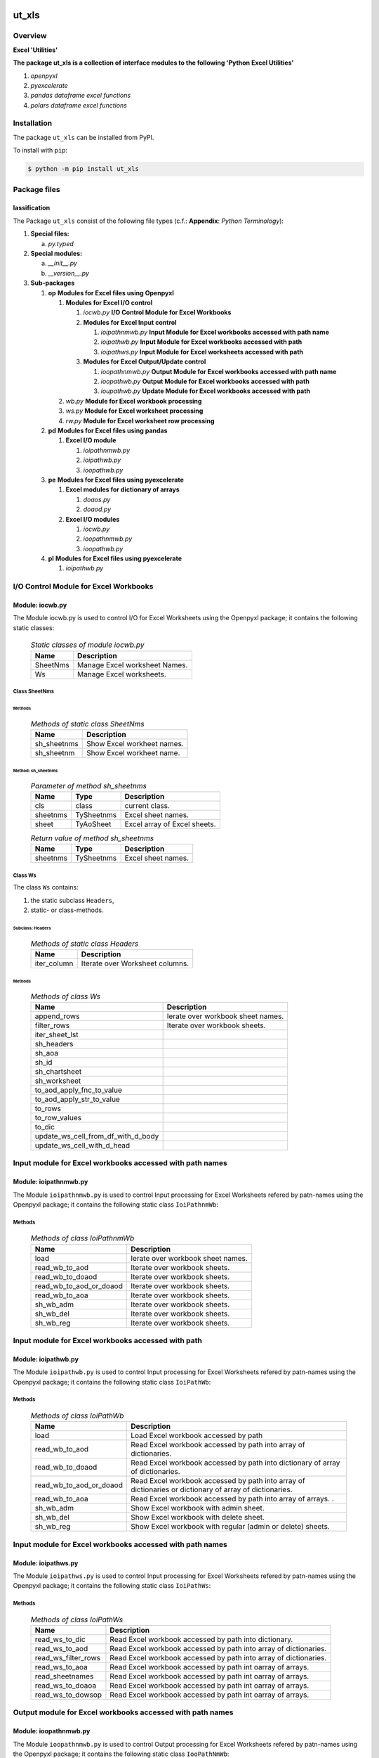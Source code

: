 ######
ut_xls
######

********
Overview
********

.. start short_desc

**Excel 'Utilities'**

.. end short_desc

.. start long_desc

**The package ut_xls ís a collection of interface modules to the following 'Python Excel Utilities'**

.. end long_desc

#. *openpyxl*
#. *pyexcelerate*
#. *pandas dataframe excel functions*
#. *polars dataframe excel functions*

************
Installation
************

.. start installation

The package ``ut_xls`` can be installed from PyPI.

To install with ``pip``:

.. code-block:: shell

	$ python -m pip install ut_xls

.. end installation

*************
Package files
*************

lassification
==============

The Package ``ut_xls`` consist of the following file types (c.f.: **Appendix**: `Python Terminology`):

#. **Special files:**

   a. *py.typed*

#. **Special modules:**

   a. *__init__.py*
   #. *__version__.py*

#. **Sub-packages**

   #. **op** **Modules for Excel files using Openpyxl**

      #. **Modules for Excel I/O control**

         #. *iocwb.py* **I/O Control Module for Excel Workbooks**

         #. **Modules for Excel Input control**

            #. *ioipathnmwb.py* **Input Module for Excel workbooks accessed with path name**
            #. *ioipathwb.py*   **Input Module for Excel workbooks accessed with path**
            #. *ioipathws.py*   **Input Module for Excel worksheets accessed with path**

         #. **Modules for Excel Output/Update control**

            #. *ioopathnmwb.py* **Output Module for Excel workbooks accessed with path name**
            #. *ioopathwb.py*   **Output Module for Excel workbooks accessed with path**
            #. *ioupathwb.py*   **Update Module for Excel workbooks accessed with path**

      #. *wb.py* **Module for Excel workbook processing**
      #. *ws.py* **Module for Excel worksheet processing**
      #. *rw.py* **Module for Excel worksheet row processing**

   #. **pd** **Modules for Excel files using pandas**

      #. **Excel I/O module**

         #. *ioipathnmwb.py*
         #. *ioipathwb.py*
         #. *ioopathwb.py*

   #. **pe** **Modules for Excel files using pyexcelerate**

      #. **Excel modules for dictionary of arrays**

         #. *doaos.py*
         #. *doaod.py*

      #. **Excel I/O modules**

         #. *iocwb.py*
         #. *ioopathnmwb.py*
         #. *ioopathwb.py*

   #. **pl** **Modules for Excel files using pyexcelerate**

      #. *ioipathwb.py*

**************************************
I/O Control Module for Excel Workbooks
**************************************

Module: iocwb.py
================

The Module iocwb.py is used to control I/O for Excel Worksheets using the Openpyxl package;
it contains the following static classes:

  .. Static-classes-of-module-iocwb.py-label:
  .. table:: *Static classes of module iocwb.py*

   +-----------+-----------------------------+
   |Name       |Description                  |
   +===========+=============================+
   |SheetNms   |Manage Excel worksheet Names.|
   +-----------+-----------------------------+
   |Ws         |Manage Excel worksheets.     |
   +-----------+-----------------------------+

Class SheetNms
---------------

Methods
^^^^^^^

  .. Methods-of-static-class-SheetNms-label:
  .. table:: *Methods of static class SheetNms*

   +-----------+--------------------------+
   |Name       |Description               |
   +===========+==========================+
   |sh_sheetnms|Show Excel workheet names.|
   +-----------+--------------------------+
   |sh_sheetnm |Show Excel workheet name. |
   +-----------+--------------------------+

Method: sh_sheetnms
^^^^^^^^^^^^^^^^^^^

  .. Parameter-of-method-sh_sheetnms-label:
  .. table:: *Parameter of method sh_sheetnms*

   +--------+----------+----------------------------+
   |Name    |Type      |Description                 |
   +========+==========+============================+
   |cls     |class     |current class.              |
   +--------+----------+----------------------------+
   |sheetnms|TySheetnms|Excel sheet names.          |
   +--------+----------+----------------------------+
   |sheet   |TyAoSheet |Excel array of Excel sheets.|
   +--------+----------+----------------------------+

  .. Return-values-of-method-sh_sheetnms-label:
  .. table:: *Return value of method sh_sheetnms*

   +--------+----------+------------------+
   |Name    |Type      |Description       |
   +========+==========+==================+
   |sheetnms|TySheetnms|Excel sheet names.|
   +--------+----------+------------------+

Class Ws
--------

The class ``Ws`` contains:

#. the static subclass ``Headers``,
#. static- or class-methods.

Subclass: Headers
^^^^^^^^^^^^^^^^^                     

  .. Methods-of-static-subclass-Headers-label:
  .. table:: *Methods of static class Headers*

   +-----------+-------------------------------+
   |Name       |Description                    |
   +===========+===============================+
   |iter_column|Iterate over Worksheet columns.|
   +-----------+-------------------------------+

Methods
^^^^^^^

  .. Methods-of-class-Ws-label:
  .. table:: *Methods of class Ws*

   +----------------------------------+----------------------------------------------+
   |Name                              |Description                                   |
   +==================================+==============================================+
   |append_rows                       |Ierate over workbook sheet names.             |
   +----------------------------------+----------------------------------------------+
   |filter_rows                       |Iterate over workbook sheets.                 |
   +----------------------------------+----------------------------------------------+
   |iter_sheet_lst                    |                                              |
   +----------------------------------+----------------------------------------------+
   |sh_headers                        |                                              |
   +----------------------------------+----------------------------------------------+
   |sh_aoa                            |                                              |
   +----------------------------------+----------------------------------------------+
   |sh_id                             |                                              |
   +----------------------------------+----------------------------------------------+
   |sh_chartsheet                     |                                              |
   +----------------------------------+----------------------------------------------+
   |sh_worksheet                      |                                              |
   +----------------------------------+----------------------------------------------+
   |to_aod_apply_fnc_to_value         |                                              |
   +----------------------------------+----------------------------------------------+
   |to_aod_apply_str_to_value         |                                              |
   +----------------------------------+----------------------------------------------+
   |to_rows                           |                                              |
   +----------------------------------+----------------------------------------------+
   |to_row_values                     |                                              |
   +----------------------------------+----------------------------------------------+
   |to_dic                            |                                              |
   +----------------------------------+----------------------------------------------+
   |update_ws_cell_from_df_with_d_body|                                              |
   +----------------------------------+----------------------------------------------+
   |update_ws_cell_with_d_head        |                                              |
   +----------------------------------+----------------------------------------------+

*********************************************************
Input module for Excel workbooks accessed with path names
*********************************************************

Module: ioipathnmwb.py
======================

The Module ``ioipathnmwb.py`` is used to control Input processing for Excel Worksheets 
refered by patn-names using the Openpyxl package;
it contains the following static class ``IoiPathnmWb``:

Methods
-------

  .. Methods-of-class-IoiPathnmWb-label:
  .. table:: *Methods of class IoiPathnmWb*

   +-----------------------+----------------------------------------------+
   |Name                   |Description                                   |
   +=======================+==============================================+
   |load                   |Ierate over workbook sheet names.             |
   +-----------------------+----------------------------------------------+
   |read_wb_to_aod         |Iterate over workbook sheets.                 |
   +-----------------------+----------------------------------------------+
   |read_wb_to_doaod       |Iterate over workbook sheets.                 |
   +-----------------------+----------------------------------------------+
   |read_wb_to_aod_or_doaod|Iterate over workbook sheets.                 |
   +-----------------------+----------------------------------------------+
   |read_wb_to_aoa         |Iterate over workbook sheets.                 |
   +-----------------------+----------------------------------------------+
   |sh_wb_adm              |Iterate over workbook sheets.                 |
   +-----------------------+----------------------------------------------+
   |sh_wb_del              |Iterate over workbook sheets.                 |
   +-----------------------+----------------------------------------------+
   |sh_wb_reg              |Iterate over workbook sheets.                 |
   +-----------------------+----------------------------------------------+

***************************************************
Input module for Excel workbooks accessed with path
***************************************************

Module: ioipathwb.py
====================

The Module ``ioipathwb.py`` is used to control Input processing for Excel Worksheets 
refered by patn-names using the Openpyxl package;
it contains the following static class ``IoiPathWb``:

Methods
-------

  .. Methods-of-class-IoiPathWb-label:
  .. table:: *Methods of class IoiPathWb*

   +-----------------------+----------------------------------------------------+
   |Name                   |Description                                         |
   +=======================+====================================================+
   |load                   |Load Excel workbook accessed by path                |
   +-----------------------+----------------------------------------------------+
   |read_wb_to_aod         |Read Excel workbook accessed by path into array of  |
   |                       |dictionaries.                                       |
   +-----------------------+----------------------------------------------------+
   |read_wb_to_doaod       |Read Excel workbook accessed by path into           |
   |                       |dictionary of array of dictionaries.                |
   +-----------------------+----------------------------------------------------+
   |read_wb_to_aod_or_doaod|Read Excel workbook accessed by path into array of  |
   |                       |dictionaries or dictionary of array of dictionaries.|
   +-----------------------+----------------------------------------------------+
   |read_wb_to_aoa         |Read Excel workbook accessed by path into array of  |
   |                       |arrays.                     .                       |
   +-----------------------+----------------------------------------------------+
   |sh_wb_adm              |Show Excel workbook with admin sheet.               |
   +-----------------------+----------------------------------------------------+
   |sh_wb_del              |Show Excel workbook with delete sheet.              |
   +-----------------------+----------------------------------------------------+
   |sh_wb_reg              |Show Excel workbook with regular (admin or delete)  |
   |                       |sheets.                                             |
   +-----------------------+----------------------------------------------------+

*********************************************************
Input module for Excel workbooks accessed with path names
*********************************************************

Module: ioipathws.py
====================

The Module ``ioipathws.py`` is used to control Input processing for Excel Worksheets 
refered by patn-names using the Openpyxl package;
it contains the following static class ``IoiPathWs``:

Methods
-------

  .. Methods-of-class-IoiPathWs-label:
  .. table:: *Methods of class IoiPathWs*

   +-------------------+-----------------------------------------------------+
   |Name               |Description                                          |
   +===================+=====================================================+
   |read_ws_to_dic     |Read Excel workbook accessed by path into dictionary.|
   +-------------------+-----------------------------------------------------+
   |read_ws_to_aod     |Read Excel workbook accessed by path into array of   |
   |                   |dictionaries.                                        |
   +-------------------+-----------------------------------------------------+
   |read_ws_filter_rows|Read Excel workbook accessed by path into array of   |
   |                   |dictionaries.                                        |
   +-------------------+-----------------------------------------------------+
   |read_ws_to_aoa     |Read Excel workbook accessed by path int oarray of   |
   |                   |arrays.                                              |
   +-------------------+-----------------------------------------------------+
   |read_sheetnames    |Read Excel workbook accessed by path int oarray of   |
   |                   |arrays.                                              |
   +-------------------+-----------------------------------------------------+
   |read_ws_to_doaoa   |Read Excel workbook accessed by path int oarray of   |
   |                   |arrays.                                              |
   +-------------------+-----------------------------------------------------+
   |read_ws_to_dowsop  |Read Excel workbook accessed by path int oarray of   |
   |                   |arrays.                                              |
   +-------------------+-----------------------------------------------------+

**********************************************************
Output module for Excel workbooks accessed with path names
**********************************************************

Module: ioopathnmwb.py
======================

The Module ``ioopathnmwb.py`` is used to control Output processing for Excel Worksheets 
refered by patn-names using the Openpyxl package;
it contains the following static class ``IooPathNmWb``:

Methods
-------

  .. Methods-of-class-IooPathNmWb-label:
  .. table:: *Methods of class IooPathNmbs*

   +-------------------+-----------------------------------------------------+
   |Name               |Description                                          |
   +===================+=====================================================+
   |read_ws_to_dic     |Read Excel workbook accessed by path into dictionary.|
   +-------------------+-----------------------------------------------------+
   |read_ws_to_aod     |Read Excel workbook accessed by path into array of   |
   |                   |dictionaries.                                        |
   +-------------------+-----------------------------------------------------+
   |read_ws_filter_rows|Read Excel workbook accessed by path into array of   |
   |                   |dictionaries.                                        |
   +-------------------+-----------------------------------------------------+
   |read_ws_to_aoa     |Read Excel workbook accessed by path int oarray of   |
   |                   |arrays.                                              |
   +-------------------+-----------------------------------------------------+
   |read_sheetnames    |Read Excel workbook accessed by path int oarray of   |
   |                   |arrays.                                              |
   +-------------------+-----------------------------------------------------+
   |read_ws_to_doaoa   |Read Excel workbook accessed by path int oarray of   |
   |                   |arrays.                                              |
   +-------------------+-----------------------------------------------------+
   |read_ws_to_dowsop  |Read Excel workbook accessed by path int oarray of   |
   |                   |arrays.                                              |
   +-------------------+-----------------------------------------------------+

****************************************************
Output Module for Excel workbooks accessed with path
****************************************************

Module: ioopathwb.py
======================

The Module ``ioopathwb.py`` is used to control Output processing for Excel Worksheets 
refered by patn-names using the Openpyxl package;
it contains the following static class ``IooPathWb``:

Methods
-------

  .. Methods-of-class-IooPathNmWb-label:
  .. table:: *Methods of class IooPathNmbs*

   +-------------------+-----------------------------------------------------+
   |Name               |Description                                          |
   +===================+=====================================================+
   |read_ws_to_dic     |Read Excel workbook accessed by path into dictionary.|
   +-------------------+-----------------------------------------------------+
   |read_ws_to_aod     |Read Excel workbook accessed by path into array of   |
   |                   |dictionaries.                                        |
   +-------------------+-----------------------------------------------------+
   |read_ws_filter_rows|Read Excel workbook accessed by path into array of   |
   |                   |dictionaries.                                        |
   +-------------------+-----------------------------------------------------+
   |read_ws_to_aoa     |Read Excel workbook accessed by path int oarray of   |
   |                   |arrays.                                              |
   +-------------------+-----------------------------------------------------+
   |read_sheetnames    |Read Excel workbook accessed by path int oarray of   |
   |                   |arrays.                                              |
   +-------------------+-----------------------------------------------------+
   |read_ws_to_doaoa   |Read Excel workbook accessed by path int oarray of   |
   |                   |arrays.                                              |
   +-------------------+-----------------------------------------------------+
   |read_ws_to_dowsop  |Read Excel workbook accessed by path int oarray of   |
   |                   |arrays.                                              |
   +-------------------+-----------------------------------------------------+

****************************************************
Update Module for Excel workbooks accessed with path
****************************************************

Module: ioopathwb.py
======================

The Module ``ioopathwb.py`` is used to control Output processing for Excel Worksheets 
refered by patn-names using the Openpyxl package;
it contains the following static class ``IooPathWb``:

Methods
-------

  .. Methods-of-class-IooPathNmWb-label:
  .. table:: *Methods of class IooPathNmbs*

   +-------------------+-----------------------------------------------------+
   |Name               |Description                                          |
   +===================+=====================================================+
   |read_ws_to_dic     |Read Excel workbook accessed by path into dictionary.|
   +-------------------+-----------------------------------------------------+
   |read_ws_to_aod     |Read Excel workbook accessed by path into array of   |
   |                   |dictionaries.                                        |
   +-------------------+-----------------------------------------------------+
   |read_ws_filter_rows|Read Excel workbook accessed by path into array of   |
   |                   |dictionaries.                                        |
   +-------------------+-----------------------------------------------------+
   |read_ws_to_aoa     |Read Excel workbook accessed by path int oarray of   |
   |                   |arrays.                                              |
   +-------------------+-----------------------------------------------------+
   |read_sheetnames    |Read Excel workbook accessed by path int oarray of   |
   |                   |arrays.                                              |
   +-------------------+-----------------------------------------------------+
   |read_ws_to_doaoa   |Read Excel workbook accessed by path int oarray of   |
   |                   |arrays.                                              |
   +-------------------+-----------------------------------------------------+
   |read_ws_to_dowsop  |Read Excel workbook accessed by path int oarray of   |
   |                   |arrays.                                              |
   +-------------------+-----------------------------------------------------+

******************************************
Modules for Excel worksheet row processing
******************************************

Module: rw.py
=============

The Module rw.py is used to manage Excel Worksheet rows using the Openpyxl package;
it contains the following static class:

  .. Static-classes-of-module-rw.py-label:
  .. table:: *Static classes of module rw.py*

   +----+---------------------------+
   |Name|Description                |
   +====+===========================+
   |Rw  |Manage Excel worksheet rows|
   +----+---------------------------+

Class Rw
--------

Methods
^^^^^^^

  .. Methods-of-static-class-Rw-label:
  .. table:: *Methods of static class Rw*

   +---------------+------------------------------------------------+
   |Name           |Description                                     |
   +===============+================================================+
   |iter_cell_value|Iterate over cell values of Excel worksheet rows|
   +---------------+------------------------------------------------+

Method: iter_cell_value
^^^^^^^^^^^^^^^^^^^^^^^

  .. Parameter-of-method-iter_cell_value-label:
  .. table:: *Parameter of method iter_cell_value*

   +---------+-----------+--------------------+
   |Name     |Type       |Description         |
   +=========+===========+====================+
   |cls      |class      |current class       |
   +---------+-----------+--------------------+
   |row      |TyTupleCell|Excel Worksheet rows|
   +---------+-----------+--------------------+
   |\**kwargs|TyAny      |Keyword arguments   |
   +---------+-----------+--------------------+

  .. Yield-value-of-method-iter_cell_value-label:
  .. table:: *Yield value of method iter_cell_value*

   +----------+-----+------------------------------+
   |Name      |Type |Description                   |
   +==========+=====+==============================+
   |cell.value|TyAny|Excel Worksheet row cell value|
   +----------+-----+------------------------------+

*************************************
Modules for Excel workbook processing
*************************************

Module: wb.py
=============

The Module wb.py is used to manage Excel Workbooks using the Openpyxl package;
it contains the following static classes:

  .. Static-classes-of-Input-I/O-module-ioipath.py-label:
  .. table:: *Static Classes of Input I/O Module ioipath.py*

   +-----+---------------------------------------------------+
   |Name |Description                                        |
   +=====+===================================================+
   |DoAoA|Manage workbooks from Dictionaries of Arrays.      |
   +-----+---------------------------------------------------+
   |DoAoA|Manage workbooks from Dictionaries of dictionaries.|
   +-----+---------------------------------------------------+
   |Wb   |Manage workbooks.                                  |
   +-----+---------------------------------------------------+

Class DoAoA
-----------

Methods
^^^^^^^

  .. Methods-of-static-class-DoAoA-label:
  .. table:: *Methods of static class DoAoA*

   +---------+----------------------------------------------+
   |Name     |Description                                   |
   +=========+==============================================+
   |create_wb|Create Excel Workbook from Dictionary of array|
   |         |of arrays using the openpyxel package.        |
   +---------+----------------------------------------------+

Method: create_wb
^^^^^^^^^^^^^^^^^

  .. Parameter-of-method-create_wb-label:
  .. table:: *Parameter of method create_wb*

   +-----+-------+-----------------------------------+
   |Name |Type   |Description                        |
   +=====+=======+===================================+
   |doaoa|TyDoAoA|Dictionary of array of dictionaries|
   +-----+-------+-----------------------------------+

  .. Return-values-of-method-create_wb-label:
  .. table:: *Return value of method create_wb*

   +----+----+----------------------------------+
   |Name|Type|Description                       |
   +====+====+==================================+
   |wb  |TyWb|Excel Workbook of Openpyxl package|
   +----+----+----------------------------------+

Class DoAoD
-----------

Methods
^^^^^^^

  .. Methods-of-static-class-DoAoD-label:
  .. table:: *Methods of static class DoAoD*

   +---------+----------------------------------------------+
   |Name     |Description                                   |
   +=========+==============================================+
   |create_wb|Create Excel Workbook from Dictionary of array|
   |         |of dictionaries using the openpyxxel package. |
   +---------+----------------------------------------------+

Method: create_wb
^^^^^^^^^^^^^^^^^

  .. Parameter-of-method-create_wb-label:
  .. table:: *Parameter of method create_wb*

   +-----+-------+-----------------------------------+
   |Name |Type   |Description                        |
   +=====+=======+===================================+
   |doaoa|TyDoAoA|Dictionary of array of dictionaries|
   +-----+-------+-----------------------------------+

  .. Return-values-of-method-create_wb-label:
  .. table:: *Return value of method create_wb*

   +----+----+----------------------------------+
   |Name|Type|Description                       |
   +====+====+==================================+
   |wb  |TyWb|Excel Workbook of Openpyxl package|
   +----+----+----------------------------------+

Class Wb
--------

Methods
^^^^^^^

  .. Methods-of-static-class-Wb-label:
  .. table:: *Methods of static class Wb*

   +--------------------------+----------------------------------------------+
   |Name                      |Description                                   |
   +==========================+==============================================+
   |iter_sheet_names          |Ierate over workbook sheet names.             |
   +--------------------------+----------------------------------------------+
   |iter_sheet                |Iterate over workbook sheets.                 |
   +--------------------------+----------------------------------------------+
   |sh_sheetnm                |                                              |
   +--------------------------+----------------------------------------------+
   |sh_sheetnms               |                                              |
   +--------------------------+----------------------------------------------+
   |sh_sheet_by_sheetnm       |                                              |
   +--------------------------+----------------------------------------------+
   |sh_sheet                  |                                              |
   +--------------------------+----------------------------------------------+
   |sh_chartsheet_by_sheetnm  |                                              |
   +--------------------------+----------------------------------------------+
   |sh_chartsheet             |                                              |
   +--------------------------+----------------------------------------------+
   |sh_worksheet_by_sheetnm   |                                              |
   +--------------------------+----------------------------------------------+
   |sh_worksheet              |                                              |
   +--------------------------+----------------------------------------------+
   |to_aod                    |                                              |
   +--------------------------+----------------------------------------------+
   |to_doaod                  |                                              |
   +--------------------------+----------------------------------------------+
   |to_aod_or_doaod           |                                              |
   +--------------------------+----------------------------------------------+
   |createupdate_wb_with_doaoa|                                              |
   +--------------------------+----------------------------------------------+
   |update_wb_with_aoa        |                                              |
   +--------------------------+----------------------------------------------+
   |update_wb_with_aod        |                                              |
   +--------------------------+----------------------------------------------+
   |update_wb_with_doaoa      |                                              |
   +--------------------------+----------------------------------------------+
   |update_wb_with_dodf       |                                              |
   +--------------------------+----------------------------------------------+

**************************************
Modules for Excel worksheet processing
**************************************

Module: ws.py
=============

The Module ws.py is used to manage Excel Worksheets using the Openpyxl package;
it contains the following static classes:

  .. Static-classes-of-module-ws.py-label:
  .. table:: *Static classes of module ws.py*

   +-----+---------------------------------------------------+
   |Name |Description                                        |
   +=====+===================================================+
   |DoAoA|Manage workbooks from Dictionaries of Arrays       |
   +-----+---------------------------------------------------+
   |DoAoA|Manage workbooks from Dictionaries of dictionaries.|
   +-----+---------------------------------------------------+
   |Wb   |Manage workbooks.                                  |
   +-----+---------------------------------------------------+

########
Appendix
########

***************
Package Logging
***************

Description
===========

Logging use the module **log.py** of the logging package **ut_log**.
The module supports two Logging types:

#. **Standard Logging** (std) or 
#. **User Logging** (usr).

The Logging type can be defined by one of the values 'std' or 'usr' of the parameter log_type; 'std' is the default.
The different Logging types are configured by one of the following configuration files:

#. **log.std.yml** or 
#. **log.usr.yml** 
  
The configuration files can be stored in different configuration directories (ordered by increased priority):

#. <package directory of the log package **ut_log**>/**cfg**,
#. <package directory of the application package **ui_eviq_srr**>/**cfg**,
#. <application directory of the application **eviq**>/**cfg**,

The active configuration file is the configuration file in the directory with the highest priority.

Examples
========
  
Site-packages-path = **/appl/eviq/.pyenv/versions/3.11.12/lib/python3.11/site-packages**
Log-package = **ut_log**
Application-package = **ui_eviq_srr**
Application-home-path = **/appl/eviq**
  
.. Examples-of-log-configuration-files-label:
.. table:: **Examples of log configuration-files**

   +-----------------------------------------------------------------------------------+
   |Log Configuration                                                                  |
   +----+-------------------+----------------------------------------------+-----------+
   |Type|Directory Type     |Directory                                     |File       |
   +====+===================+==============================================+===========+
   |std |Log package        |<Site-packages-path>/<Log-package>/cfg        |log.std.yml|
   |    +-------------------+----------------------------------------------+           |
   |    |Application package|<Site-packages-path>/<application-package>/cfg|           |
   |    +-------------------+----------------------------------------------+           |
   |    |Application        |<application-home-path>/cfg                   |           |
   +----+-------------------+----------------------------------------------+-----------+
   |usr |Log package        |<site-packages-path>/ut_log/cfg               |log.usr.yml|
   |    +-------------------+----------------------------------------------+           |
   |    |Application package|<site-packages-path>/ui_eviq_srr/cfg          |           |
   |    +-------------------+----------------------------------------------+           |
   |    |Application        |<application-path>/cfg                        |           |
   +----+-------------------+----------------------------------------------+-----------+

Log message types
=================

Logging defines log file path names for the following log message types: .

#. *debug*
#. *info*
#. *warning*
#. *error*
#. *critical*

Log types and Log directories
-----------------------------

Single or multiple Application log directories can be used for each message type:

.. Log-types-and-Log-directories-label:
.. table:: *Log types and directoriesg*

   +--------------+---------------+
   |Log type      |Log directory  |
   +--------+-----+--------+------+
   |long    |short|multiple|single|
   +========+=====+========+======+
   |debug   |dbqs |dbqs    |logs  |
   +--------+-----+--------+------+
   |info    |infs |infs    |logs  |
   +--------+-----+--------+------+
   |warning |wrns |wrns    |logs  |
   +--------+-----+--------+------+
   |error   |errs |errs    |logs  |
   +--------+-----+--------+------+
   |critical|crts |crts    |logs  |
   +--------+-----+--------+------+

Application parameter for logging
---------------------------------

.. Application-parameter-used-in-log-naming-label:
.. table:: *Application parameter used in log naming*

   +-----------------+--------------+-----+------------------+-------+-----------+
   |Name             |Decription    |Value|Description       |Default|Example    |
   +=================+==============+=====+==================+=======+===========+
   |appl_data        |data directory|     |                  |       |/data/eviq |
   +-----------------+--------------+-----+------------------+-------+-----------+
   |tenant           |tenant name   |UMH  |                  |       |UMH        |
   +-----------------+--------------+-----+------------------+-------+-----------+
   |package          |package name  |     |                  |       |ui_eviq_srr|
   +-----------------+--------------+-----+------------------+-------+-----------+
   |cmd              |command       |     |                  |       |evupreg    |
   +-----------------+--------------+-----+------------------+-------+-----------+
   |log_type         |Logging Type  |std: |Standard logging  |std    |std        |
   |                 |              +-----+------------------+       |           |
   |                 |              |usr: |User Logging      |       |           |
   +-----------------+--------------+-----+------------------+-------+-----------+
   |log_ts_type      |Logging       |ts:  |Sec since 1.1.1970|ts     |ts         |
   |                 |timestamp     +-----+------------------+       |           |
   |                 |type          |dt:  |Datetime          |       |           |
   +-----------------+--------------+-----+------------------+-------+-----------+
   |log_sw_single_dir|Use single log|True |use single dir.   |True   |True       |
   |                 |directory     +-----+------------------+       |           |
   |                 |              |False|use muliple dir.  |       |           |
   +-----------------+--------------+-----+------------------+-------+-----------+

Log files naming
----------------

Naming Conventions (table format)
^^^^^^^^^^^^^^^^^^^^^^^^^^^^^^^^^

.. Naming-conventions-for-logging-file-paths-label:
.. table:: *Naming conventions for logging file paths*

   +--------+----------------------------------------------+-------------------+
   |Type    |Directory                                     |File               |
   +========+==============================================+===================+
   |debug   |/<appl_data>/<tenant>/RUN/<package>/<cmd>/debs|debs_<ts>_<pid>.log|
   +--------+----------------------------------------------+-------------------+
   |critical|/<appl_data>/<tenant>/RUN/<package>/<cmd>/logs|crts_<ts>_<pid>.log|
   +--------+----------------------------------------------+-------------------+
   |error   |/<appl_data>/<tenant>/RUN/<package>/<cmd>/logs|errs_<ts>_<pid>.log|
   +--------+----------------------------------------------+-------------------+
   |info    |/<appl_data>/<tenant>/RUN/<package>/<cmd>/logs|infs_<ts>_<pid>.log|
   +--------+----------------------------------------------+-------------------+
   |warning |/<appl_data>/<tenant>/RUN/<package>/<cmd>/logs|rnsg_<ts>_<pid>.log|
   +--------+----------------------------------------------+-------------------+

Naming Conventions (tree format)
^^^^^^^^^^^^^^^^^^^^^^^^^^^^^^^^

::

 <appl_data>   Application data folder
 │
 └── <tenant>  Application tenant folder
     │
     └── RUN  Applications RUN folder for Application log files
         │
         └── <package>  RUN folder of Application package: <package>
             │
             └── <cmd>  RUN folder of Application command <cmd>
                 │
                 ├── debs  Application command debug messages folder
                 │   │
                 │   └── debs_<ts>_<pid>.log  debug messages for
                 │                            run of command <cmd>
                 │                            with pid <pid> at <ts>
                 │
                 └── logs  Application command log messages folder
                     │
                     ├── crts_<ts>_<pid>.log  critical messages for
                     │                        run of command <cmd>
                     │                        with pid <pid> at <ts>
                     ├── errs_<ts>_<pid>.log  error messages for
                     │                        run of command <cmd>
                     │                        with pid <pid> at <ts>
                     ├── infs_<ts>_<pid>.log  info messages for
                     │                        run of command <cmd>
                     │                        with pid <pid> at <ts>
                     └── wrns_<ts>_<pid>.log  warning messages for
                                              run of command <cmd>
                                              with pid <pid> at <ts>

Naming Examples (table format)
^^^^^^^^^^^^^^^^^^^^^^^^^^^^^^

.. Naming-conventions-for-logging-file-paths-label:
.. table:: *Naming conventions for logging file paths*

   +--------+--------------------------------------------+--------------------------+
   |Type    |Directory                                   |File                      |
   +========+============================================+==========================+
   |debug   |/appl/eviq/UMH/RUN/ui_eviq_srr/evdomap/debs/|debs_1750096540_354710.log|
   +--------+--------------------------------------------+--------------------------+
   |critical|/appl/eviq/UMH/RUN/ui_eviq_srr/evdomap/logs/|crts_1749971151_240257.log|
   +--------+                                            +--------------------------+
   |error   |                                            |errs_1749971151_240257.log|
   +--------+                                            +--------------------------+
   |info    |                                            |infs_1750096540_354710.log|
   +--------+                                            +--------------------------+
   |warning |                                            |wrns_1749971151_240257.log|
   +--------+--------------------------------------------+--------------------------+

Naming Examples (tree format)
^^^^^^^^^^^^^^^^^^^^^^^^^^^^^

.. code-block:: text

  /data/eviq/UMH/RUN/ui_eviq_srr/evdomap  Run folder of
  │                                       of function evdomap
  │                                       of package ui_eviq_srr
  │                                       for teanant UMH
  │                                       of application eviq
  │
  ├── debs  debug folder of Application function: evdomap
  │   │
  │   └── debs_1748609414_314062.log  debug messages for run 
  │                                   of function evdomap     
  │                                   using pid: 314062 at: 1748609414
  │
  └── logs  log folder of Application function: evdomap
      │
      ├── errs_1748609414_314062.log  error messages for run
      │                               of function evdomap     
      │                               with pid: 314062 at: 1748609414
      ├── infs_1748609414_314062.log  info messages for run
      │                               of function evdomap     
      │                               with pid: 314062 at: 1748609414
      └── wrns_1748609414_314062.log  warning messages for run
                                      of function evdomap     
                                      with pid: 314062 at: 1748609414

Configuration files
===================

log.std.yml (jinja2 yml file)
-----------------------------

Content
^^^^^^^

.. log.std.yml-label:
.. code-block:: jinja

 version: 1

 disable_existing_loggers: False

 loggers:

     # standard logger
     std:
         # level: NOTSET
         level: DEBUG
         handlers:
             - std_debug_console
             - std_debug_file
             - std_info_file
             - std_warning_file
             - std_error_file
             - std_critical_file

 handlers:
 
     std_debug_console:
         class: 'logging.StreamHandler'
         level: DEBUG
         formatter: std_debug
         stream: 'ext://sys.stderr'

     std_debug_file:
         class: 'logging.FileHandler'
         level: DEBUG
         formatter: std_debug
         filename: '{{dir_run_debs}}/debs_{{ts}}_{{pid}}.log'
         mode: 'a'
         delay: true

     std_info_file:
         class: 'logging.FileHandler'
         level: INFO
         formatter: std_info
         filename: '{{dir_run_infs}}/infs_{{ts}}_{{pid}}.log'
         mode: 'a'
         delay: true

     std_warning_file:
         class: 'logging.FileHandler'
         level: WARNING
         formatter: std_warning
         filename: '{{dir_run_wrns}}/wrns_{{ts}}_{{pid}}.log'
         mode: 'a'
         delay: true

     std_error_file:
         class: 'logging.FileHandler'
         level: ERROR
         formatter: std_error
         filename: '{{dir_run_errs}}/errs_{{ts}}_{{pid}}.log'
         mode: 'a'
         delay: true
 
     std_critical_file:
         class: 'logging.FileHandler'
         level: CRITICAL
         formatter: std_critical
         filename: '{{dir_run_crts}}/crts_{{ts}}_{{pid}}.log'
         mode: 'a'
         delay: true

     std_critical_mail:
         class: 'logging.handlers.SMTPHandler'
         level: CRITICAL
         formatter: std_critical_mail
         mailhost : localhost
         fromaddr: 'monitoring@domain.com'
         toaddrs:
             - 'dev@domain.com'
             - 'qa@domain.com'
         subject: 'Critical error with application name'
 
 formatters:

     std_debug:
         format: '%(asctime)-15s %(levelname)s-%(name)s-%(process)d::%(module)s.%(funcName)s|%(lineno)s:: %(message)s'
         datefmt: '%Y-%m-%d %H:%M:%S'
     std_info:
         format: '%(asctime)-15s %(levelname)s-%(name)s-%(process)d::%(module)s.%(funcName)s|%(lineno)s:: %(message)s'
         datefmt: '%Y-%m-%d %H:%M:%S'
     std_warning:
         format: '%(asctime)-15s %(levelname)s-%(name)s-%(process)d::%(module)s.%(funcName)s|%(lineno)s:: %(message)s'
         datefmt: '%Y-%m-%d %H:%M:%S'
     std_error:
         format: '%(asctime)-15s %(levelname)s-%(name)s-%(process)d::%(module)s.%(funcName)s|%(lineno)s:: %(message)s'
         datefmt: '%Y-%m-%d %H:%M:%S'
     std_critical:
         format: '%(asctime)-15s %(levelname)s-%(name)s-%(process)d::%(module)s.%(funcName)s|%(lineno)s:: %(message)s'
         datefmt: '%Y-%m-%d %H:%M:%S'
     std_critical_mail:
         format: '%(asctime)-15s %(levelname)s-%(name)s-%(process)d::%(module)s.%(funcName)s|%(lineno)s:: %(message)s'
         datefmt: '%Y-%m-%d %H:%M:%S'

Jinja2-variables
^^^^^^^^^^^^^^^^

.. log.std.yml-Jinja2-variables-label:
.. table:: *log.std.yml Jinja2 variables*

   +------------+-----------------------------+-------------------------------------------+
   |Name        |Definition                   |Example                                    |
   +============+=============================+===========================================+
   |dir_run_debs|debug run directory          |/data/eviq/UMH/RUN/ui_eviq_srr/evupreg/debs|
   +------------+-----------------------------+-------------------------------------------+
   |dir_run_infs|info run directory           |/data/eviq/UMH/RUN/ui_eviq_srr/evupreg/logs|
   +------------+-----------------------------+                                           |
   |dir_run_wrns|warning run directory        |                                           |
   +------------+-----------------------------+                                           |
   |dir_run_errs|error run directory          |                                           |
   +------------+-----------------------------+                                           |
   |dir_run_crts|critical error run directory |                                           |
   +------------+-----------------------------+-------------------------------------------+
   |ts          |Timestamp since 1970 in [sec]|1749483509                                 |
   |            |if log_ts_type == 'ts'       |                                           |
   |            +-----------------------------+-------------------------------------------+
   |            |Datetime in timezone Europe/ |20250609 17:38:29 GMT+0200                 |
   |            |Berlin if log_ts_type == 'dt'|                                           |
   +------------+-----------------------------+-------------------------------------------+
   |pid         |Process ID                   |79133                                      |
   +------------+-----------------------------+-------------------------------------------+

***************
Python Glossary
***************

.. _python-modules:

Python Modules
==============

Overview
--------

  .. Python-Modules-label:
  .. table:: *Python Modules*

   +--------------+---------------------------------------------------------+
   |Name          |Definition                                               |
   +==============+==========+==============================================+
   |Python modules|Files with suffix ``.py``; they could be empty or contain|
   |              |python code; other modules can be imported into a module.|
   +--------------+---------------------------------------------------------+
   |special Python|Modules like ``__init__.py`` or ``main.py`` with special |
   |modules       |names and functionality.                                 |
   +--------------+---------------------------------------------------------+

.. _python-functions:

Python Function
===============

Overview
--------

  .. Python-Function-label:
  .. table:: *Python Function*

   +---------------+---------------------------------------------------------+
   |Name           |Definition                                               |
   +===============+==========+==============================================+
   |Python function|Files with suffix ``.py``; they could be empty or contain|
   |               |python code; other modules can be imported into a module.|
   +---------------+---------------------------------------------------------+
   |special Python |Modules like ``__init__.py`` or ``main.py`` with special |
   |modules        |names and functionality.                                 |
   +---------------+---------------------------------------------------------+

.. _python-packages:

Python Packages
===============

Overview
--------

  .. Python Packages-Overview-label:
  .. table:: *Python Packages Overview*

   +---------------------+---------------------------------------------+
   |Name                 |Definition                                   |
   +=====================+=============================================+
   |Python package       |Python packages are directories that contains|
   |                     |the special module ``__init__.py`` and other |
   |                     |modules, sub packages, files or directories. |
   +---------------------+---------------------------------------------+
   |Python sub-package   |Python sub-packages are python packages which|
   |                     |are contained in another python package.     |
   +---------------------+---------------------------------------------+
   |Python package       |directory contained in a python package.     |
   |sub-directory        |                                             |
   +---------------------+---------------------------------------------+
   |Python package       |Python package sub-directories with a special|
   |special sub-directory|meaning like data or cfg                     |
   +---------------------+---------------------------------------------+

Special python package sub-directories
--------------------------------------

  .. Special-python-package-sub-directory-Examples-label:
  .. table:: *Special python package sub-directories*

   +-------+------------------------------------------+
   |Name   |Description                               |
   +=======+==========================================+
   |bin    |Directory for package scripts.            |
   +-------+------------------------------------------+
   |cfg    |Directory for package configuration files.|
   +-------+------------------------------------------+
   |data   |Directory for package data files.         |
   +-------+------------------------------------------+
   |service|Directory for systemd service scripts.    |
   +-------+------------------------------------------+

.. _python-files:

Python Files
============

Overview
--------

  .. Python-files-label:
  .. table:: *Python files*

   +--------------+---------------------------------------------------------+
   |Name          |Definition                                               |
   +==============+==========+==============================================+
   |Python modules|Files with suffix ``.py``; they could be empty or contain|
   |              |python code; other modules can be imported into a module.|
   +--------------+---------------------------------------------------------+
   |Python package|Files within a python package.                           |
   |files         |                                                         |
   +--------------+---------------------------------------------------------+
   |Python dunder |Python modules which are named with leading and trailing |
   |modules       |double underscores.                                      |
   +--------------+---------------------------------------------------------+
   |special       |Files which are not modules and used as python marker    |
   |Python files  |files like ``py.typed``.                                 |
   +--------------+---------------------------------------------------------+
   |special Python|Modules like ``__init__.py`` or ``main.py`` with special |
   |modules       |names and functionality.                                 |
   +--------------+---------------------------------------------------------+

.. _python-special-files:

Python Special Files
--------------------

  .. Python-special-files-label:
  .. table:: *Python special files*

   +--------+--------+--------------------------------------------------------------+
   |Name    |Type    |Description                                                   |
   +========+========+==============================================================+
   |py.typed|Type    |The ``py.typed`` file is a marker file used in Python packages|
   |        |checking|to indicate that the package supports type checking. This is a|
   |        |marker  |part of the PEP 561 standard, which provides a standardized   |
   |        |file    |way to package and distribute type information in Python.     |
   +--------+--------+--------------------------------------------------------------+

.. _python-special-modules:

Python Special Modules
----------------------

  .. Python-special-modules-label:
  .. table:: *Python special modules*

   +--------------+-----------+----------------------------------------------------------------+
   |Name          |Type       |Description                                                     |
   +==============+===========+================================================================+
   |__init__.py   |Package    |The dunder (double underscore) module ``__init__.py`` is used to|
   |              |directory  |execute initialisation code or mark the directory it contains   |
   |              |marker     |as a package. The Module enforces explicit imports and thus     |
   |              |file       |clear namespace use and call them with the dot notation.        |
   +--------------+-----------+----------------------------------------------------------------+
   |__main__.py   |entry point|The dunder module ``__main__.py`` serves as package entry point |
   |              |for the    |point. The module is executed when the package is called by the |
   |              |package    |interpreter with the command **python -m <package name>**.      |
   +--------------+-----------+----------------------------------------------------------------+
   |__version__.py|Version    |The dunder module ``__version__.py`` consist of assignment      |
   |              |file       |statements used in Versioning.                                  |
   +--------------+-----------+----------------------------------------------------------------+

Python classes
==============

Overview
--------

  .. Python-classes-overview-label:
  .. table:: *Python classes overview*

   +-------------------+---------------------------------------------------+
   |Name               |Description                                        |
   +===================+===================================================+
   |Python class       |A class is a container to group related methods and|
   |                   |variables together, even if no objects are created.|
   |                   |This helps in organizing code logically.           |
   +-------------------+---------------------------------------------------+
   |Python static class|A class which contains only @staticmethod or       |
   |                   |@classmethod methods and no instance-specific      |
   |                   |attributes or methods.                             |
   +-------------------+---------------------------------------------------+

Python methods
==============

Overview
--------

  .. Python-methods-overview-label:
  .. table:: *Python methods overview*

   +--------------+-------------------------------------------+
   |Name          |Description                                |
   +==============+===========================================+
   |Python method |Python functions defined in python modules.|
   +--------------+-------------------------------------------+
   |Python class  |Python functions defined in python classes.|
   |method        |                                           |
   +--------------+-------------------------------------------+
   |Python special|Python class methods with special names and|
   |class method  |functionalities.                           |
   +--------------+-------------------------------------------+

Python class methods
--------------------

  .. Python-class-methods-label:
  .. table:: *Python class methods*

   +--------------+----------------------------------------------+
   |Name          |Description                                   |
   +==============+==============================================+
   |Python no     |Python function defined in python classes and |
   |instance      |decorated with @classmethod or @staticmethod. |
   |class method  |The first parameter conventionally called cls |
   |              |is a reference to the current class.          |
   +--------------+----------------------------------------------+
   |Python        |Python function defined in python classes; the|
   |instance      |first parameter conventionally called self is |
   |class method  |a reference to the current class object.      |
   +--------------+----------------------------------------------+
   |special Python|Python class functions with special names and |
   |class method  |functionalities.                              |
   +--------------+----------------------------------------------+

Python special class methods
----------------------------

  .. Python-methods-examples-label:
  .. table:: *Python methods examples*

   +--------+-----------+--------------------------------------------------------------+
   |Name    |Type       |Description                                                   |
   +========+===========+==============================================================+
   |__init__|class      |The special method ``__init__`` is called when an instance    |
   |        |object     |(object) of a class is created; instance attributes can be    |
   |        |constructor|defined and initalized in the method. The method us a single  |
   |        |method     |parameter conventionally called ``self`` to access the object.|
   +--------+-----------+--------------------------------------------------------------+

#################
Table of Contents
#################

.. contents:: **Table of Content**
